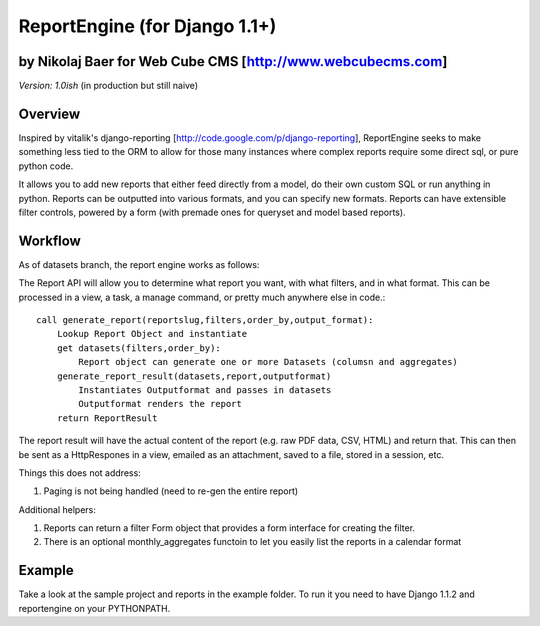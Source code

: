 ReportEngine (for Django 1.1+)
==============================

by Nikolaj Baer for Web Cube CMS [http://www.webcubecms.com]
------------------------------------------------------------

*Version: 1.0ish* (in production but still naive)

Overview
--------

Inspired by vitalik's django-reporting [http://code.google.com/p/django-reporting], ReportEngine seeks to make something less tied to the ORM to allow for those many instances where complex reports require some direct sql, or pure python code.

It allows you to add new reports that either feed directly from a model, do their own custom SQL or run anything in python. Reports can be outputted into various formats, and you can specify new formats. Reports can have extensible filter controls, powered by a form (with premade ones for queryset and model based reports).

Workflow
--------

As of datasets branch, the report engine works as follows:

The Report API will allow you to determine what report you want, with what filters, and in what format. This can be processed in a view, a task, a manage command, or pretty much anywhere else in code.::

    call generate_report(reportslug,filters,order_by,output_format):
        Lookup Report Object and instantiate
        get datasets(filters,order_by):
            Report object can generate one or more Datasets (columsn and aggregates)
        generate_report_result(datasets,report,outputformat) 
            Instantiates Outputformat and passes in datasets
            Outputformat renders the report 
        return ReportResult
    
The report result will have the actual content of the report (e.g. raw PDF data, CSV, HTML) and return that. This can then be sent as a HttpRespones in a view, emailed as an attachment, saved to a file, stored in a session, etc.

Things this does not address:

1. Paging is not being handled (need to re-gen the entire report)

Additional helpers:

1. Reports can return a filter Form object that provides a form interface for creating the filter.
2. There is an optional monthly_aggregates functoin to let you easily list the reports in a calendar format

Example
-------

Take a look at the sample project and reports in the example folder. To run it you need to have Django 1.1.2 and reportengine on your PYTHONPATH.


